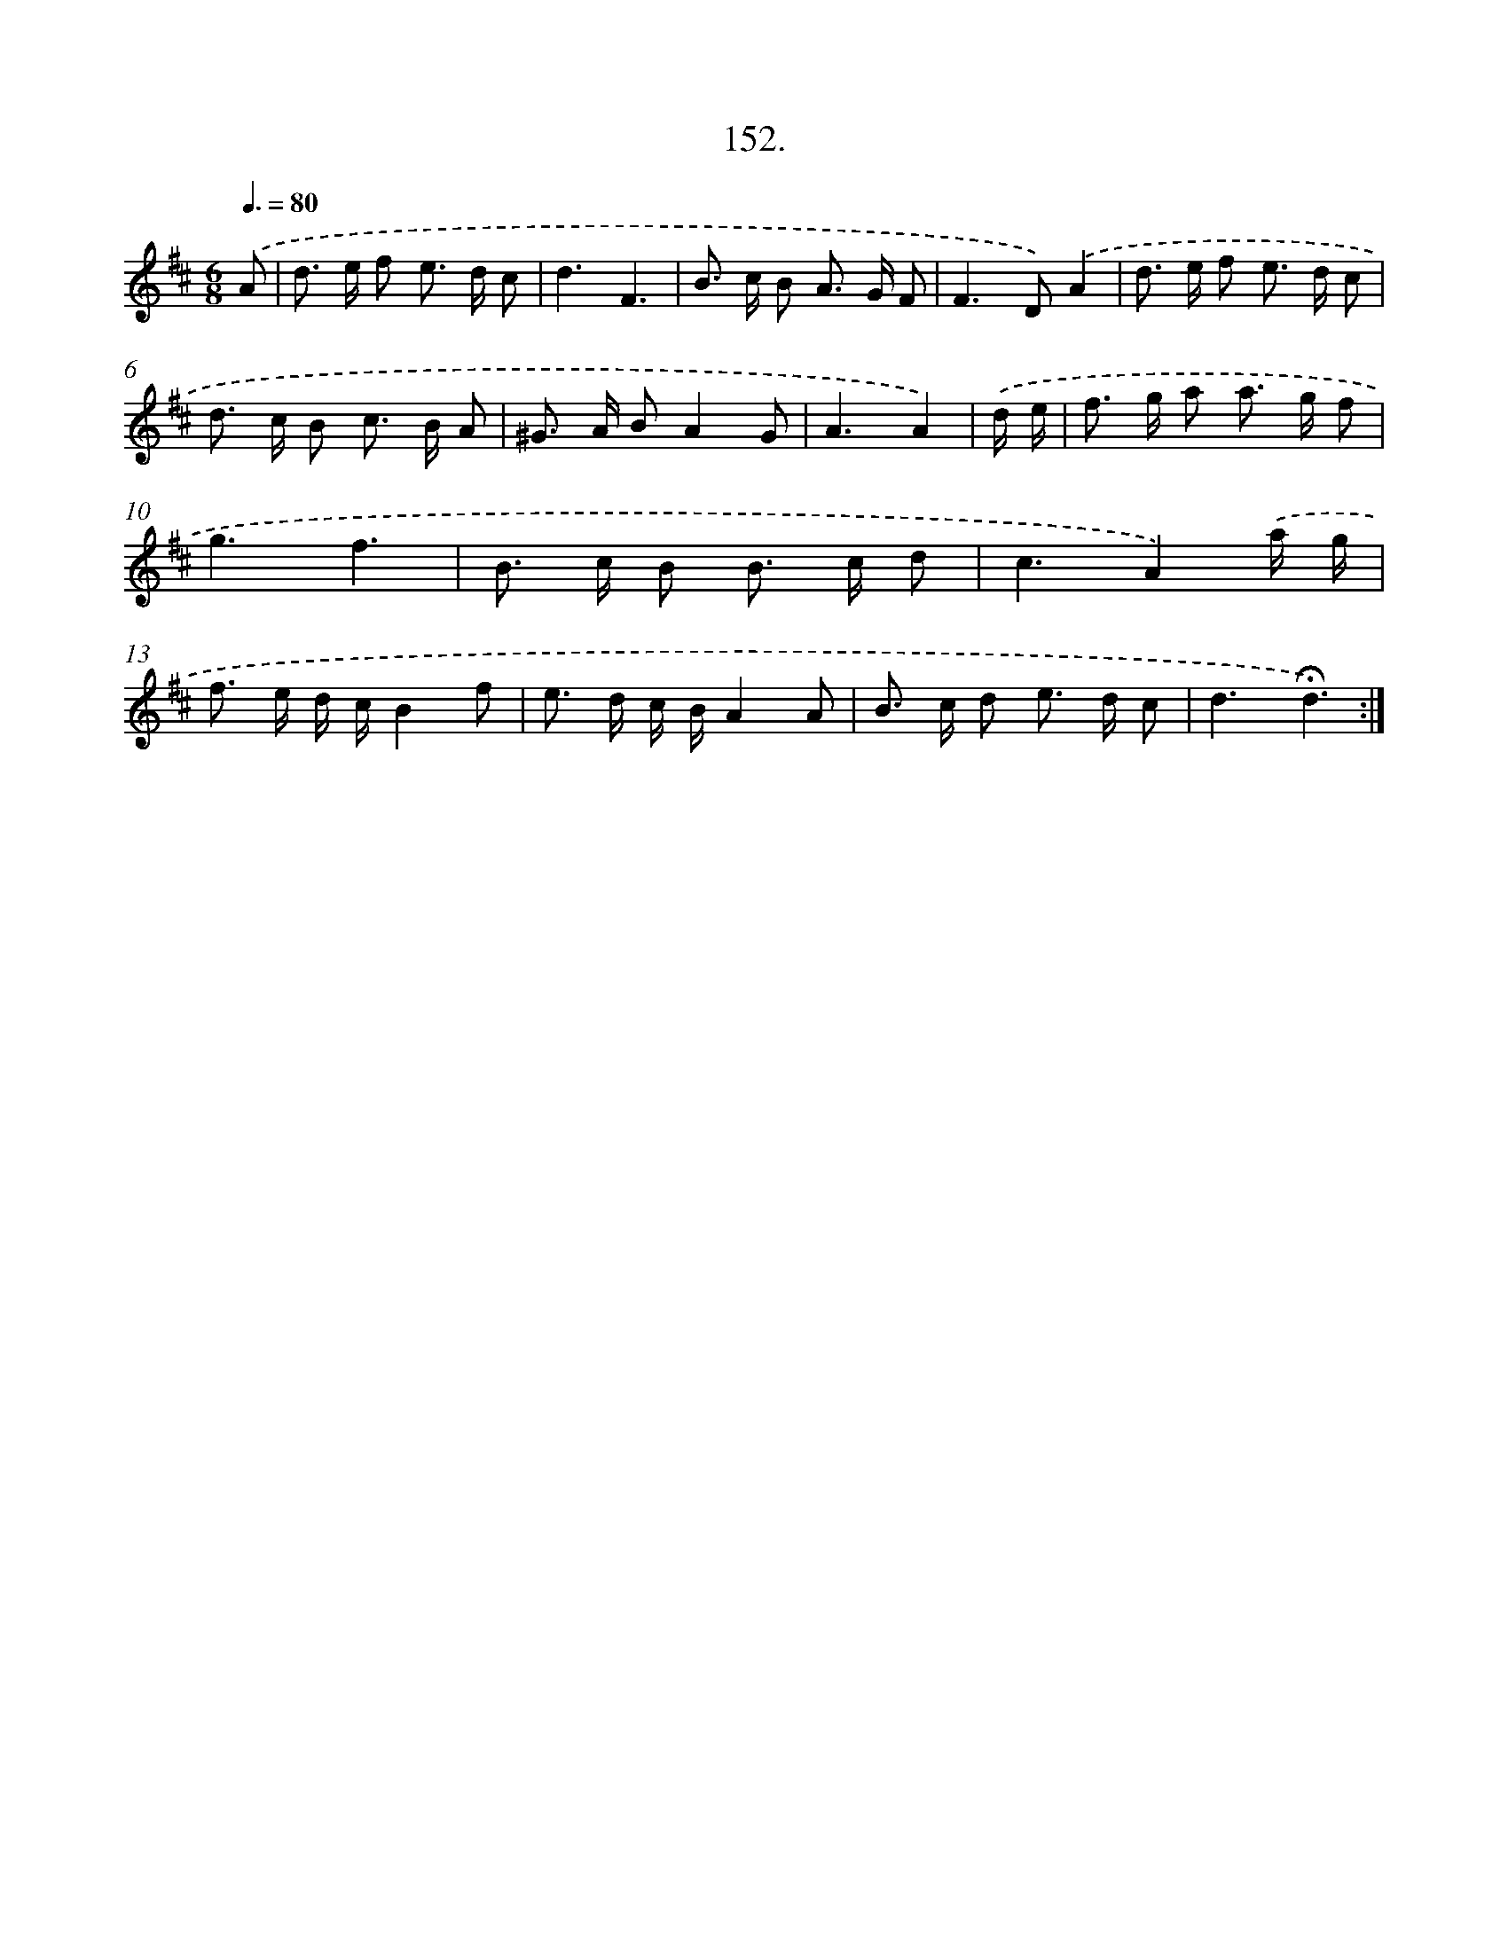 X: 14517
T: 152.
%%abc-version 2.0
%%abcx-abcm2ps-target-version 5.9.1 (29 Sep 2008)
%%abc-creator hum2abc beta
%%abcx-conversion-date 2018/11/01 14:37:45
%%humdrum-veritas 3336985072
%%humdrum-veritas-data 1914971123
%%continueall 1
%%barnumbers 0
L: 1/8
M: 6/8
Q: 3/8=80
K: D clef=treble
.('A [I:setbarnb 1]|
d> e f e> d c |
d3F3 |
B> c B A> G F |
F2>D2).('A2 |
d> e f e> d c |
d> c B c> B A |
^G> A BA2G |
A3A2) |
.('d/ e/ [I:setbarnb 9]|
f> g a a> g f |
g3f3 |
B> c B B> c d |
c3A2).('a/ g/ |
f> e d/ c/B2f |
e> d c/ B/A2A |
B> c d e> d c |
d3!fermata!d3) :|]

